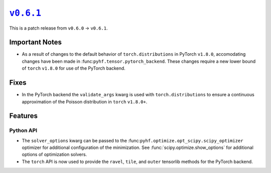 |release v0.6.1|_
=================

This is a patch release from ``v0.6.0`` → ``v0.6.1``.

Important Notes
---------------

* As a result of changes to the default behavior of ``torch.distributions`` in
  PyTorch ``v1.8.0``, accomodating changes have been made in
  :func:``pyhf.tensor.pytorch_backend``.
  These changes require a new lower bound of ``torch`` ``v1.8.0`` for use of the
  PyTorch backend.

Fixes
-----

* In the PyTorch backend the ``validate_args`` kwarg is used with
  ``torch.distributions`` to ensure a continuous approximation of the Poisson
  distribution in ``torch`` ``v1.8.0+``.

Features
--------

Python API
~~~~~~~~~~

* The ``solver_options`` kwarg can be passed to the
  :func:``pyhf.optimize.opt_scipy.scipy_optimizer`` optimizer for additional
  configuration of the minimization.
  See :func:`scipy.optimize.show_options` for additional options of optimization
  solvers.
* The ``torch`` API is now used to provide the ``ravel``, ``tile``, and ``outer``
  tensorlib methods for the PyTorch backend.

.. |release v0.6.1| replace:: ``v0.6.1``
.. _`release v0.6.1`: https://github.com/scikit-hep/pyhf/releases/tag/v0.6.1
